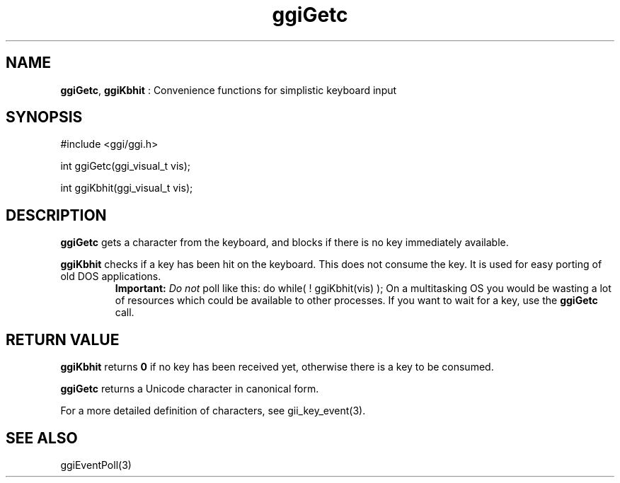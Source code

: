 .TH "ggiGetc" 3 "2005-05-27" "libggi-current" GGI
.SH NAME
\fBggiGetc\fR, \fBggiKbhit\fR : Convenience functions for simplistic keyboard input
.SH SYNOPSIS
.nb
.nf
#include <ggi/ggi.h>

int ggiGetc(ggi_visual_t vis);

int ggiKbhit(ggi_visual_t vis);
.fi

.SH DESCRIPTION
\fBggiGetc\fR gets a character from the keyboard, and blocks if there is
no key immediately available.

\fBggiKbhit\fR checks if a key has been hit on the keyboard.  This does
not consume the key.  It is used for easy porting of old DOS
applications.
.RS
\fBImportant:\fR
\fIDo not\fR poll like this:
\f(CWdo while( ! ggiKbhit(vis) );\fR
On a multitasking OS you would be wasting a lot of resources
which could be available to other processes.  If you want to
wait for a key, use the \fBggiGetc\fR call.
.RE
.SH RETURN VALUE
\fBggiKbhit\fR returns \fB0\fR if no key has been received yet, otherwise
there is a key to be consumed.

\fBggiGetc\fR returns a Unicode character in canonical form.

For a more detailed definition of characters, see \f(CWgii_key_event(3)\fR.
.SH SEE ALSO
\f(CWggiEventPoll(3)\fR
